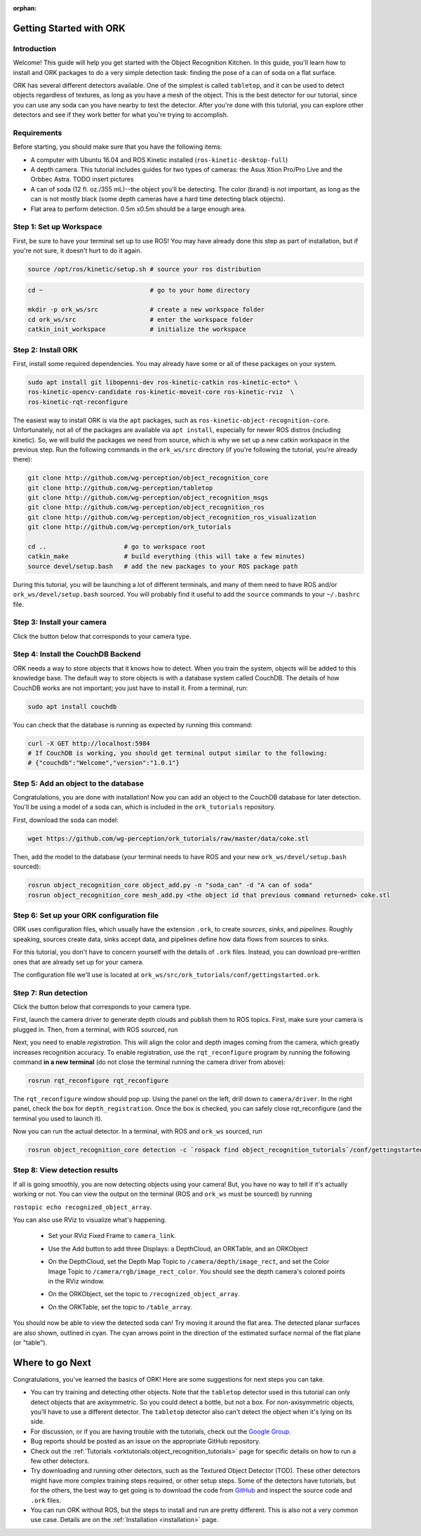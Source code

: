 :orphan:

.. _getting_started:

================================================================================
Getting Started with ORK
================================================================================

--------------------------------------------------------------------------------
Introduction
--------------------------------------------------------------------------------

Welcome! This guide will help you get started with the Object Recognition Kitchen.
In this guide, you'll learn how to install and ORK packages to do a very simple
detection task: finding the pose of a can of soda on a flat surface.

ORK has several different detectors available. One of the simplest is called
``tabletop``, and it can be used to detect objects regardless of textures, as
long as you have a mesh of the object. This is the best detector for our
tutorial, since you can use any soda can you have nearby to test the detector.
After you're done with this tutorial, you can explore other detectors and
see if they work better for what you're trying to accomplish.

--------------------------------------------------------------------------------
Requirements
--------------------------------------------------------------------------------
Before starting, you should make sure that you have the following items:

- A computer with Ubuntu 16.04 and ROS Kinetic installed (``ros-kinetic-desktop-full``)
- A depth camera. This tutorial includes guides for two types of cameras:
  the Asus Xtion Pro/Pro Live and the Orbbec Astra.
  TODO insert pictures
- A can of soda (12 fl. oz./355 mL)--the object you'll be detecting.
  The color (brand) is not important, as long as the can is not mostly black
  (some depth cameras have a hard time detecting black objects).
- Flat area to perform detection. 0.5m x0.5m should be a large enough area.

--------------------------------------------------------------------------------
Step 1: Set up Workspace
--------------------------------------------------------------------------------

First, be sure to have your terminal set up to use ROS! You may have already
done this step as part of installation, but if you're not sure, it doesn't hurt
to do it again.

.. code-block:: sh

   source /opt/ros/kinetic/setup.sh # source your ros distribution

.. code-block:: sh

   cd ~                             # go to your home directory

   mkdir -p ork_ws/src              # create a new workspace folder
   cd ork_ws/src                    # enter the workspace folder
   catkin_init_workspace            # initialize the workspace

--------------------------------------------------------------------------------
Step 2: Install ORK
--------------------------------------------------------------------------------

First, install some required dependencies. You may already have some or all of
these packages on your system.

.. code-block:: sh

   sudo apt install git libopenni-dev ros-kinetic-catkin ros-kinetic-ecto* \
   ros-kinetic-opencv-candidate ros-kinetic-moveit-core ros-kinetic-rviz  \
   ros-kinetic-rqt-reconfigure

The easiest way to install ORK is via the ``apt`` packages, such as
``ros-kinetic-object-recognition-core``. Unfortunately, not all of the packages
are available via ``apt install``, especially for newer ROS distros (including
kinetic). So, we will build the packages we need from source, which is why we
set up a new catkin workspace in the previous step. Run the following commands
in the ``ork_ws/src`` directory (if you're following the tutorial, you're
already there):

.. code-block:: sh

   git clone http://github.com/wg-perception/object_recognition_core
   git clone http://github.com/wg-perception/tabletop
   git clone http://github.com/wg-perception/object_recognition_msgs
   git clone http://github.com/wg-perception/object_recognition_ros
   git clone http://github.com/wg-perception/object_recognition_ros_visualization
   git clone http://github.com/wg-perception/ork_tutorials

   cd ..                     # go to workspace root
   catkin_make               # build everything (this will take a few minutes)
   source devel/setup.bash   # add the new packages to your ROS package path

During this tutorial, you will be launching a lot of different terminals, and
many of them need to have ROS and/or ``ork_ws/devel/setup.bash`` sourced.
You will probably find it useful to add the ``source`` commands to your
``~/.bashrc`` file.

--------------------------------------------------------------------------------
Step 3: Install your camera
--------------------------------------------------------------------------------

Click the button below that corresponds to your camera type.

.. toggle_table::
   :arg1: Orbbec Astra
   :arg2: Asus Xtion

.. toggle:: Orbbec Astra

   .. code-block:: sh

      sudo apt install ros-kinetic-astra-camera ros-kinetic-astra-launch

   You also have to update your udev rules to allow access to the USB camera.
   Follow the guide at http://wiki.ros.org/astra_camera.


.. toggle:: Asus Xtion

   .. code-block:: sh

      sudo apt install ros-kinetic-openni2-camera ros-kinetic-openni2-launch

--------------------------------------------------------------------------------
Step 4: Install the CouchDB Backend
--------------------------------------------------------------------------------

ORK needs a way to store objects that it knows how to detect. When you train
the system, objects will be added to this knowledge base. The default way to
store objects is with a database system called CouchDB. The details of how
CouchDB works are not important; you just have to install it. From a terminal,
run:

.. code-block:: sh

   sudo apt install couchdb

You can check that the database is running as expected by running this command:

.. code-block:: sh

   curl -X GET http://localhost:5984
   # If CouchDB is working, you should get terminal output similar to the following:
   # {"couchdb":"Welcome","version":"1.0.1"}


--------------------------------------------------------------------------------
Step 5: Add an object to the database
--------------------------------------------------------------------------------

Congratulations, you are done with installation! Now you can add an object
to the CouchDB database for later detection. You'll be using a model of a soda
can, which is included in the ``ork_tutorials`` repository.

First, download the soda can model:

.. code-block:: sh

   wget https://github.com/wg-perception/ork_tutorials/raw/master/data/coke.stl

Then, add the model to the database (your terminal needs to have ROS and
your new ``ork_ws/devel/setup.bash`` sourced):

.. code-block:: sh

   rosrun object_recognition_core object_add.py -n "soda_can" -d "A can of soda"
   rosrun object_recognition_core mesh_add.py <the object id that previous command returned> coke.stl

--------------------------------------------------------------------------------
Step 6: Set up your ORK configuration file
--------------------------------------------------------------------------------

ORK uses configuration files, which usually have the extension ``.ork``, to
create *sources*, *sinks*, and *pipelines*. Roughly speaking, sources create
data, sinks accept data, and pipelines define how data flows from sources to sinks.

For this tutorial, you don't have to concern yourself with the details of ``.ork``
files. Instead, you can download pre-written ones that are already set up for your
camera.

The configuration file we'll use is located at
``ork_ws/src/ork_tutorials/conf/gettingstarted.ork``.

--------------------------------------------------------------------------------
Step 7: Run detection
--------------------------------------------------------------------------------

Click the button below that corresponds to your camera type.

.. toggle_table::
   :arg1: Orbbec Astra
   :arg2: Asus Xtion

First, launch the camera driver to generate depth clouds and publish them to
ROS topics. First, make sure your camera is plugged in. Then, from a terminal,
with ROS sourced, run

.. toggle:: Orbbec Astra

   .. code-block:: sh

      roslaunch astra_launch astra.launch


.. toggle:: Asus Xtion

   .. code-block:: sh

      roslaunch openni2_launch openni2.launch

Next, you need to enable *registration*. This will align the color and depth images
coming from the camera, which greatly increases recognition accuracy. To enable
registration, use the ``rqt_reconfigure`` program by running the following command
**in a new terminal** (do not close the terminal running the camera driver from above):

.. code-block:: sh

   rosrun rqt_reconfigure rqt_reconfigure

The ``rqt_reconfigure`` window should pop up. Using the panel on the left,
drill down to ``camera/driver``. In the right panel, check the box for
``depth_registration``. Once the box is checked, you can safely close rqt_reconfigure
(and the terminal you used to launch it).

.. image:: img/getting_started/depth_registration_box.png
   :alt: Screenshot of the rqt_reconfigure interface, showing the
         depth_registration checkbox
   :align: center

Now you can run the actual detector. In a terminal, with ROS and ``ork_ws`` sourced,
run

.. code-block:: sh

   rosrun object_recognition_core detection -c `rospack find object_recognition_tutorials`/conf/gettingstarted.ork

--------------------------------------------------------------------------------
Step 8: View detection results
--------------------------------------------------------------------------------

If all is going smoothly, you are now detecting objects using your camera! But,
you have no way to tell if it's actually working or not. You can view the output
on the terminal (ROS and ``ork_ws`` must be sourced) by running

``rostopic echo recognized_object_array``.

You can also use RViz to visualize what's happening.

 - Set your RViz Fixed Frame to ``camera_link``.
 - Use the Add button to add three Displays: a DepthCloud, an ORKTable, and an
   ORKObject

   .. image:: img/getting_started/ros_views.png
      :alt: Screenshot of the Add Display panel in RViz, showing the ORK
            Displays.
      :align: center

 - On the DepthCloud, set the Depth Map Topic to ``/camera/depth/image_rect``,
   and set the Color Image Topic to ``/camera/rgb/image_rect_color``. You should
   see the depth camera's colored points in the RViz window.

   .. image:: img/getting_started/depth_camera_topics.png
      :alt: Screenshot of the DepthCloud Display in RViz, with the correct
            topic names highlighted.
      :align: center

   .. image:: img/getting_started/point_cloud.png
      :alt: Screenshot of the RViz, showing a point cloud of the soda can.
      :align: center
 - On the ORKObject, set the topic to ``/recognized_object_array``.
 - On the ORKTable, set the topic to ``/table_array``.

   .. image:: img/getting_started/ork_topics.png
      :alt: Screenshot of the ORK Displays in RViz, with the correct
            topic names highlighted.
      :align: center

You should now be able to view the detected soda can! Try moving it around the
flat area. The detected planar surfaces are also shown, outlined in cyan. The
cyan arrows point in the direction of the estimated surface normal of the flat
plane (or "table").

.. image:: img/getting_started/detection.png
   :alt: Successful detection of a soda can, as seen in RViz.
   :align: center

================================================================================
Where to go Next
================================================================================

Congratulations, you've learned the basics of ORK! Here are some suggestions for
next steps you can take.

- You can try training and detecting other objects. Note that the ``tabletop``
  detector used in this tutorial can only detect objects that are axisymmetric.
  So you could detect a bottle, but not a box. For non-axisymmetric objects,
  you'll have to use a different detector. The ``tabletop`` detector also can't
  detect the object when it's lying on its side.
- For discussion, or if you are having trouble with the tutorials, check out the
  `Google Group <https://groups.google.com/forum/#!forum/object-recognition-kitchen>`_.
- Bug reports should be posted as an issue on the appropriate GitHub repository.
- Check out the :ref:`Tutorials <orktutorials:object_recognition_tutorials>`
  page for specific details on how to run a few other detectors.
- Try downloading and running other detectors, such as the Textured Object
  Detector (TOD). These other detectors might have more complex training steps
  required, or other setup steps. Some of the detectors have tutorials, but for
  the others, the best way to get going is to download the code from
  `GitHub <https://github.com/wg-perception/>`_  and inspect the source
  code and ``.ork`` files.
- You can run ORK without ROS, but the steps to install and run are pretty
  different. This is also not a very common use case. Details are on the
  :ref:`Installation <installation>` page.